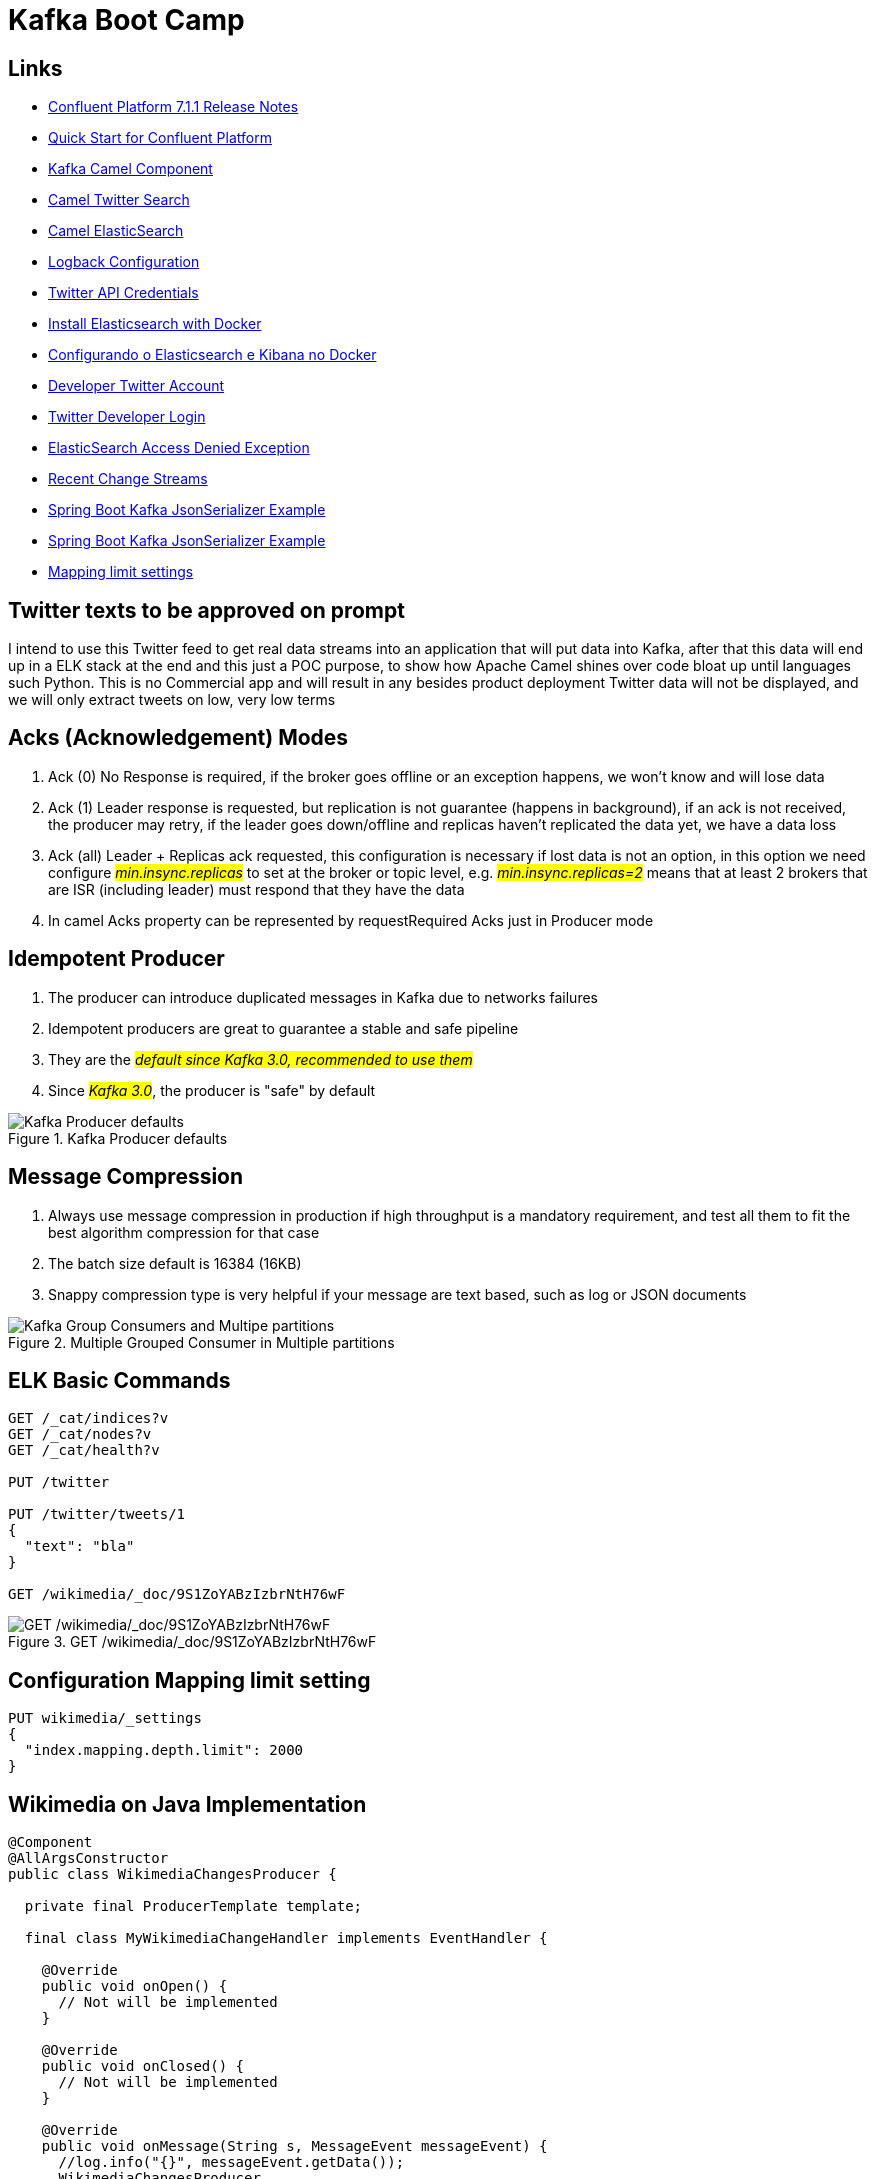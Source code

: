 = Kafka Boot Camp

== Links

- https://docs.confluent.io/platform/current/release-notes/index.html[Confluent Platform 7.1.1 Release Notes]
- https://docs.confluent.io/platform/current/quickstart/ce-docker-quickstart.html[Quick Start for Confluent Platform]
- https://camel.apache.org/components/3.15.x/kafka-component.html[Kafka Camel Component]
- https://camel.apache.org/components/3.15.x/twitter-search-component.html[Camel Twitter Search]
- https://camel.apache.org/components/3.16.x/elasticsearch-rest-component.html[Camel ElasticSearch]
- https://sematext.com/blog/logback-tutorial/[Logback Configuration]
- https://developer.twitter.com/[Twitter API Credentials]
- https://www.elastic.co/guide/en/elasticsearch/reference/current/docker.html[Install Elasticsearch with Docker]
- https://hgmauri.medium.com/configurando-o-elasticsearch-e-kibana-no-docker-3f4679eb5feb[Configurando o Elasticsearch e Kibana no Docker]
- https://developer.twitter.com/en[Developer Twitter Account]
- https://twitter.com/logout?redirect_after_logout=[Twitter Developer Login]
- https://stackoverflow.com/questions/59957542/can%C2%B4t-start-elasticsearch-docker-container[ElasticSearch Access Denied Exception]
- https://stream.wikimedia.org/v2/stream/recentchange[Recent Change Streams]
- https://howtodoinjava.com/kafka/spring-boot-jsonserializer-example/[Spring Boot Kafka JsonSerializer Example]
- https://howtodoinjava.com/kafka/spring-boot-jsonserializer-example/[Spring Boot Kafka JsonSerializer Example]
- https://www.elastic.co/guide/en/elasticsearch/reference/current/mapping-settings-limit.html[Mapping limit settings]

== Twitter texts to be approved on prompt

****
I intend to use this Twitter feed to get real data streams into an application that will put data into Kafka, after that this data will end up in a ELK stack at the end and this just a POC purpose, to show how Apache Camel shines over code bloat up until languages such Python.
This is no Commercial app and will result in any besides product deployment Twitter data will not be displayed, and we will only extract tweets on low, very low terms
****

== Acks (Acknowledgement) Modes

. Ack (0) No Response is required, if the broker goes offline or an exception happens, we won't know and will lose data
. Ack (1) Leader response is requested, but replication is not guarantee (happens in background), if an ack is not received, the producer may retry, if the leader goes down/offline and replicas haven't replicated the data yet, we have a data loss
. Ack (all) Leader + Replicas ack requested, this configuration is necessary if lost data is not an option, in this option we need configure #_min.insync.replicas_# to set at the broker or topic level, e.g. #_min.insync.replicas=2_# means that at least 2 brokers that are ISR (including leader) must respond that they have the data
. In camel Acks property can be represented by requestRequired Acks just in Producer mode

== Idempotent Producer

. The producer can introduce duplicated messages in Kafka due to networks failures
. Idempotent producers are great to guarantee a stable and safe pipeline
. They are the #_default since Kafka 3.0, recommended to use them_#
. Since #_Kafka 3.0_#, the producer is "safe" by default

.Kafka Producer defaults
image::architecture/thumb/Kakfa_Producer_defaults.png[Kafka Producer defaults]

== Message Compression

. Always use message compression in production if high throughput is a mandatory requirement, and test all them to fit the best algorithm compression for that case

. The batch size default is 16384 (16KB)
. Snappy compression type is very helpful if your message are text based, such as log or JSON documents

.Multiple Grouped Consumer in Multiple partitions
image::architecture/thumb/Kafka_Group_Consumers_and_Multipe_partitions.png[]

== ELK Basic Commands

[source,bash]
----
GET /_cat/indices?v
GET /_cat/nodes?v
GET /_cat/health?v

PUT /twitter

PUT /twitter/tweets/1
{
  "text": "bla"
}

GET /wikimedia/_doc/9S1ZoYABzIzbrNtH76wF
----

.GET /wikimedia/_doc/9S1ZoYABzIzbrNtH76wF
image::architecture/thumb/OpenSearch_Dashboard_GET_ById.png[GET /wikimedia/_doc/9S1ZoYABzIzbrNtH76wF]

== Configuration Mapping limit setting

[source,bash]
----
PUT wikimedia/_settings
{
  "index.mapping.depth.limit": 2000
}
----

== Wikimedia on Java Implementation

[source,java]
----
@Component
@AllArgsConstructor
public class WikimediaChangesProducer {

  private final ProducerTemplate template;

  final class MyWikimediaChangeHandler implements EventHandler {

    @Override
    public void onOpen() {
      // Not will be implemented
    }

    @Override
    public void onClosed() {
      // Not will be implemented
    }

    @Override
    public void onMessage(String s, MessageEvent messageEvent) {
      //log.info("{}", messageEvent.getData());
      WikimediaChangesProducer.
        this.template.asyncSendBody("seda://wikiMediaProducer", messageEvent.getData());
    }

    @Override
    public void onComment(String s) {
      // Not will be implemented
    }

    @Override
    public void onError(Throwable throwable) {
      // Not will be implemented
    }
  }


  @PostConstruct
  public void setUp() {
    var event = new MyWikimediaChangeHandler();
    var url = "https://stream.wikimedia.org/v2/stream/recentchange";
    var build = new EventSource.Builder(event, URI.create(url));
    var eventSource = build.build();

    eventSource.start();
  }

}
----

* _wikimedia.recentchange_ kafka topic

[source,bash]
----
docker rmi $(docker images --format '{{.Repository}}:{{.Tag}}'|grep 'confluentinc')
----

[source,html]
----
enableIdempotence (producer)

If set to 'true' the producer will ensure that exactly one copy of each message is written in the stream. If 'false', producer retries may write duplicates of the retried message in the stream. If set to true this option will require max.in.flight.requests.per.connection to be set to 1 and retries cannot be zero and additionally acks must be set to 'all'. it is false by default
----


== Kafka Connectors Overview

.Kafka Connectors Overview
image::architecture/thumb/Kafka_Connectors.png[]


== Kafka Stream Quick Intro
. Easy data processing (stats) and transformation lib within kafka, down bellow a quick summary

.Kafka Streams quick Summary
image::architecture/thumb/Kafka_Streams.png[]

